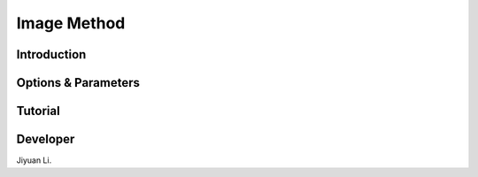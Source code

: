 Image Method
------------

Introduction
^^^^^^^^^^^^

.. todo::

    Short introduction to Image method.

Options & Parameters
^^^^^^^^^^^^^^^^^^^^

.. todo::

    Describe options and parameters to control the method.

Tutorial
^^^^^^^^

.. todo::

    Give a tutorial. The tutorial can be based on one of the examples for this
    method. Describe how to compile the input files and how to call SSAGES.
    Describe how to understand and visualize the results.

Developer
^^^^^^^^^

Jiyuan Li.

